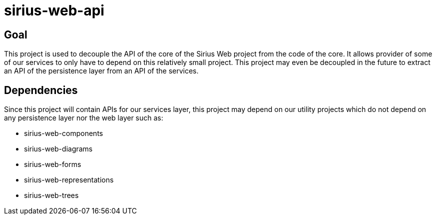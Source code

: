 = sirius-web-api

== Goal

This project is used to decouple the API of the core of the Sirius Web project from the code of the core.
It allows provider of some of our services to only have to depend on this relatively small project.
This project may even be decoupled in the future to extract an API of the persistence layer from an API of the services.

== Dependencies

Since this project will contain APIs for our services layer, this project may depend on our utility projects which do not depend on any persistence layer nor the web layer such as:

- sirius-web-components
- sirius-web-diagrams
- sirius-web-forms
- sirius-web-representations
- sirius-web-trees
